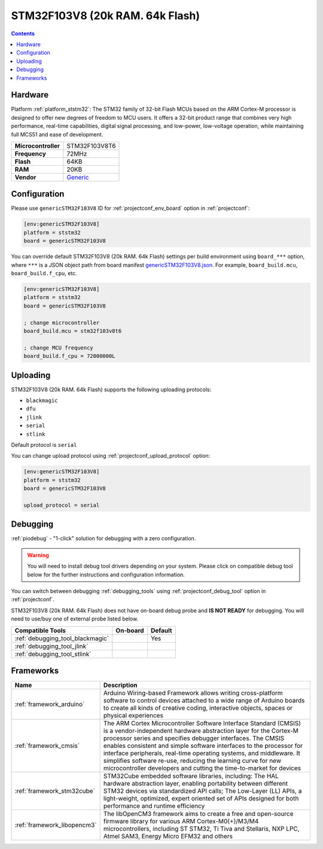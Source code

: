 
.. _board_ststm32_genericSTM32F103V8:

STM32F103V8 (20k RAM. 64k Flash)
================================

.. contents::

Hardware
--------

Platform :ref:`platform_ststm32`: The STM32 family of 32-bit Flash MCUs based on the ARM Cortex-M processor is designed to offer new degrees of freedom to MCU users. It offers a 32-bit product range that combines very high performance, real-time capabilities, digital signal processing, and low-power, low-voltage operation, while maintaining full MCS51 and ease of development.

.. list-table::

  * - **Microcontroller**
    - STM32F103V8T6
  * - **Frequency**
    - 72MHz
  * - **Flash**
    - 64KB
  * - **RAM**
    - 20KB
  * - **Vendor**
    - `Generic <https://www.st.com/en/microcontrollers-microprocessors/stm32f103v8.html?utm_source=platformio.org&utm_medium=docs>`__


Configuration
-------------

Please use ``genericSTM32F103V8`` ID for :ref:`projectconf_env_board` option in :ref:`projectconf`:

.. code-block:: ini

  [env:genericSTM32F103V8]
  platform = ststm32
  board = genericSTM32F103V8

You can override default STM32F103V8 (20k RAM. 64k Flash) settings per build environment using
``board_***`` option, where ``***`` is a JSON object path from
board manifest `genericSTM32F103V8.json <https://github.com/platformio/platform-ststm32/blob/master/boards/genericSTM32F103V8.json>`_. For example,
``board_build.mcu``, ``board_build.f_cpu``, etc.

.. code-block:: ini

  [env:genericSTM32F103V8]
  platform = ststm32
  board = genericSTM32F103V8

  ; change microcontroller
  board_build.mcu = stm32f103v8t6

  ; change MCU frequency
  board_build.f_cpu = 72000000L


Uploading
---------
STM32F103V8 (20k RAM. 64k Flash) supports the following uploading protocols:

* ``blackmagic``
* ``dfu``
* ``jlink``
* ``serial``
* ``stlink``

Default protocol is ``serial``

You can change upload protocol using :ref:`projectconf_upload_protocol` option:

.. code-block:: ini

  [env:genericSTM32F103V8]
  platform = ststm32
  board = genericSTM32F103V8

  upload_protocol = serial

Debugging
---------

:ref:`piodebug` - "1-click" solution for debugging with a zero configuration.

.. warning::
    You will need to install debug tool drivers depending on your system.
    Please click on compatible debug tool below for the further
    instructions and configuration information.

You can switch between debugging :ref:`debugging_tools` using
:ref:`projectconf_debug_tool` option in :ref:`projectconf`.

STM32F103V8 (20k RAM. 64k Flash) does not have on-board debug probe and **IS NOT READY** for debugging. You will need to use/buy one of external probe listed below.

.. list-table::
  :header-rows:  1

  * - Compatible Tools
    - On-board
    - Default
  * - :ref:`debugging_tool_blackmagic`
    -
    - Yes
  * - :ref:`debugging_tool_jlink`
    -
    -
  * - :ref:`debugging_tool_stlink`
    -
    -

Frameworks
----------
.. list-table::
    :header-rows:  1

    * - Name
      - Description

    * - :ref:`framework_arduino`
      - Arduino Wiring-based Framework allows writing cross-platform software to control devices attached to a wide range of Arduino boards to create all kinds of creative coding, interactive objects, spaces or physical experiences

    * - :ref:`framework_cmsis`
      - The ARM Cortex Microcontroller Software Interface Standard (CMSIS) is a vendor-independent hardware abstraction layer for the Cortex-M processor series and specifies debugger interfaces. The CMSIS enables consistent and simple software interfaces to the processor for interface peripherals, real-time operating systems, and middleware. It simplifies software re-use, reducing the learning curve for new microcontroller developers and cutting the time-to-market for devices

    * - :ref:`framework_stm32cube`
      - STM32Cube embedded software libraries, including: The HAL hardware abstraction layer, enabling portability between different STM32 devices via standardized API calls; The Low-Layer (LL) APIs, a light-weight, optimized, expert oriented set of APIs designed for both performance and runtime efficiency

    * - :ref:`framework_libopencm3`
      - The libOpenCM3 framework aims to create a free and open-source firmware library for various ARM Cortex-M0(+)/M3/M4 microcontrollers, including ST STM32, Ti Tiva and Stellaris, NXP LPC, Atmel SAM3, Energy Micro EFM32 and others
